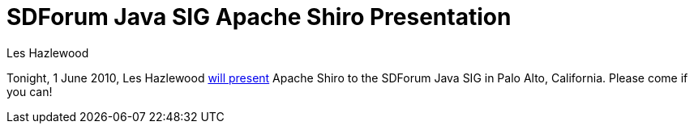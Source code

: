 = SDForum Java SIG Apache Shiro Presentation
Les Hazlewood
:jbake-date: 2010-06-01 00:00:00
:jbake-type: post
:jbake-status: published
:jbake-tags: blog, release
:idprefix:

Tonight, 1 June 2010, Les Hazlewood link:https://www.sdforum.org/index.cfm?fuseaction=Calendar.eventDetail&amp;eventID=13671&amp;pageId=471[will present] Apache Shiro to the SDForum Java SIG in Palo Alto, California.
Please come if you can!
